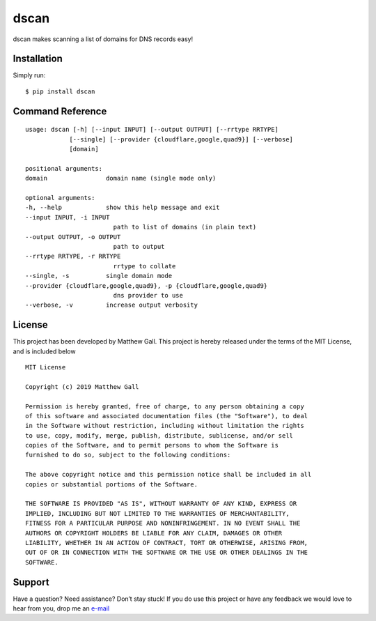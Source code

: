 dscan
=====

dscan makes scanning a list of domains for DNS records easy!

Installation
------------

Simply run:

::

   $ pip install dscan

Command Reference
-----------------

::

   usage: dscan [-h] [--input INPUT] [--output OUTPUT] [--rrtype RRTYPE]
               [--single] [--provider {cloudflare,google,quad9}] [--verbose]
               [domain]

   positional arguments:
   domain                domain name (single mode only)

   optional arguments:
   -h, --help            show this help message and exit
   --input INPUT, -i INPUT
                           path to list of domains (in plain text)
   --output OUTPUT, -o OUTPUT
                           path to output
   --rrtype RRTYPE, -r RRTYPE
                           rrtype to collate
   --single, -s          single domain mode
   --provider {cloudflare,google,quad9}, -p {cloudflare,google,quad9}
                           dns provider to use
   --verbose, -v         increase output verbosity

License
-------

This project has been developed by Matthew Gall. This project is hereby
released under the terms of the MIT License, and is included below

::

   MIT License

   Copyright (c) 2019 Matthew Gall

   Permission is hereby granted, free of charge, to any person obtaining a copy
   of this software and associated documentation files (the "Software"), to deal
   in the Software without restriction, including without limitation the rights
   to use, copy, modify, merge, publish, distribute, sublicense, and/or sell
   copies of the Software, and to permit persons to whom the Software is
   furnished to do so, subject to the following conditions:

   The above copyright notice and this permission notice shall be included in all
   copies or substantial portions of the Software.

   THE SOFTWARE IS PROVIDED "AS IS", WITHOUT WARRANTY OF ANY KIND, EXPRESS OR
   IMPLIED, INCLUDING BUT NOT LIMITED TO THE WARRANTIES OF MERCHANTABILITY,
   FITNESS FOR A PARTICULAR PURPOSE AND NONINFRINGEMENT. IN NO EVENT SHALL THE
   AUTHORS OR COPYRIGHT HOLDERS BE LIABLE FOR ANY CLAIM, DAMAGES OR OTHER
   LIABILITY, WHETHER IN AN ACTION OF CONTRACT, TORT OR OTHERWISE, ARISING FROM,
   OUT OF OR IN CONNECTION WITH THE SOFTWARE OR THE USE OR OTHER DEALINGS IN THE
   SOFTWARE.

Support
-------

Have a question? Need assistance? Don’t stay stuck! If you do use this
project or have any feedback we would love to hear from you, drop me an
`e-mail <mailto:hello@matthewgall.com>`__
